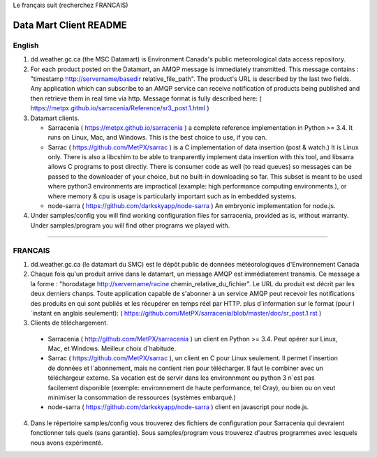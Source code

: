 
Le français suit (recherchez FRANCAIS)

-----------------------
Data Mart Client README
-----------------------

English
-------

1. dd.weather.gc.ca (the MSC Datamart) is Environment Canada's public
   meteorological data access repository.

2. For each product posted on the Datamart, an AMQP message is
   immediately transmitted. This message contains :
   "timestamp http://servername/basedir relative_file_path".
   The product's URL is described by the last two fields.
   Any application which can subscribe to an AMQP service can
   receive notification of products being published and then retrieve
   them in real time via http. Message format is fully described here:
   ( https://metpx.github.io/sarracenia/Reference/sr3_post.1.html )

3. Datamart clients.

   * Sarracenia ( https://metpx.github.io/sarracenia ) a complete reference implementation in Python >= 3.4. 
     It runs on Linux, Mac, and Windows. This is the best choice to use, if you can.
   * Sarrac ( https://github.com/MetPX/sarrac ) is a C implementation of data insertion (post & watch.) 
     It is Linux only. There is also a libcshim to be able to tranparently implement data insertion with 
     this tool, and libsarra allows C programs to post directly. There is consumer code as well 
     (to read queues) so messages can be passed to the downloader of your choice, but no built-in 
     downloading so far. This subset is meant to be used where python3 environments are 
     impractical (example: high performance computing environments.), or where memory & cpu is usage
     is particularly important such as in embedded systems.
   * node-sarra ( https://github.com/darkskyapp/node-sarra ) An embryonic implementation for node.js.

4. Under samples/config you will find working configuration files for sarracenia, provided as is,
   without warranty. Under samples/program you will find other programs we played with.


_____________________________________________________________________________________


FRANCAIS
--------


1. dd.weather.gc.ca (le datamart du SMC) est le dépôt public de
   données météorologiques d'Environnement Canada

2. Chaque fois qu'un produit arrive dans le datamart, un message AMQP
   est immédiatement transmis. Ce message a la forme :
   "horodatage http://servername/racine chemin_relative_du_fichier".
   Le URL du produit est décrit par les deux derniers chanps.
   Toute application capable de s'abonner à un service AMQP
   peut recevoir les notifications des produits en qui sont publiés et
   les récupérer en temps réel par HTTP. plus d´information sur le format
   (pour l´instant en anglais seulement):
   ( https://github.com/MetPX/sarracenia/blob/master/doc/sr_post.1.rst )


3. Clients de téléchargement.

  * Sarracenia ( http://github.com/MetPX/sarracenia ) un client en Python >= 3.4. 
    Peut opérer sur Linux, Mac, et Windows. Meilleur choix d´habitude.
  * Sarrac ( https://github.com/MetPX/sarrac ), un client en C pour Linux seulement. Il permet 
    l´insertion de données et l´abonnement, mais ne contient rien pour télécharger. Il faut le combiner 
    avec un téléchargeur externe. Sa vocation est de servir dans les environnment ou python 3 n´est pas 
    facilement disponible (exemple: environnement de haute performance, tel Cray), ou bien ou on veut 
    minimiser la consommation de ressources (systèmes embarqué.) 
  * node-sarra ( https://github.com/darkskyapp/node-sarra ) client en javascript pour node.js.

4. Dans le répertoire samples/config vous trouverez des fichiers de
   configuration pour Sarracenia qui devraient fonctionner tels quels (sans
   garantie). Sous samples/program vous trouverez d'autres programmes
   avec lesquels nous avons expérimenté.

